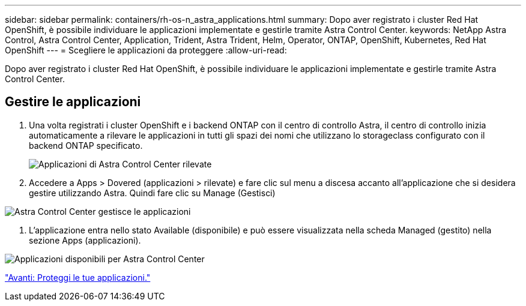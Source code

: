 ---
sidebar: sidebar 
permalink: containers/rh-os-n_astra_applications.html 
summary: Dopo aver registrato i cluster Red Hat OpenShift, è possibile individuare le applicazioni implementate e gestirle tramite Astra Control Center. 
keywords: NetApp Astra Control, Astra Control Center, Application, Trident, Astra Trident, Helm, Operator, ONTAP, OpenShift, Kubernetes, Red Hat OpenShift 
---
= Scegliere le applicazioni da proteggere
:allow-uri-read: 


Dopo aver registrato i cluster Red Hat OpenShift, è possibile individuare le applicazioni implementate e gestirle tramite Astra Control Center.



== Gestire le applicazioni

. Una volta registrati i cluster OpenShift e i backend ONTAP con il centro di controllo Astra, il centro di controllo inizia automaticamente a rilevare le applicazioni in tutti gli spazi dei nomi che utilizzano lo storageclass configurato con il backend ONTAP specificato.
+
image:redhat_openshift_image98.jpg["Applicazioni di Astra Control Center rilevate"]

. Accedere a Apps > Dovered (applicazioni > rilevate) e fare clic sul menu a discesa accanto all'applicazione che si desidera gestire utilizzando Astra. Quindi fare clic su Manage (Gestisci)


image:redhat_openshift_image99.jpg["Astra Control Center gestisce le applicazioni"]

. L'applicazione entra nello stato Available (disponibile) e può essere visualizzata nella scheda Managed (gestito) nella sezione Apps (applicazioni).


image:redhat_openshift_image100.jpg["Applicazioni disponibili per Astra Control Center"]

link:rh-os-n_astra_protect.html["Avanti: Proteggi le tue applicazioni."]

